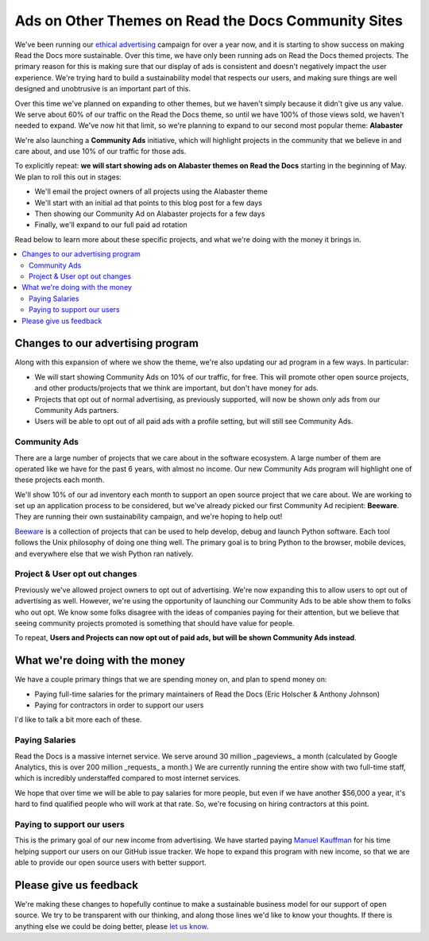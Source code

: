 .. post::
   :tags: advertising, community, updates, community ads

Ads on Other Themes on Read the Docs Community Sites
====================================================

We've been running our `ethical advertising <http://docs.readthedocs.io/en/latest/ethical-advertising.html>`_ campaign for over a year now,
and it is starting to show success on making Read the Docs more sustainable. 
Over this time,
we have only been running ads on Read the Docs themed projects.
The primary reason for this is making sure that our display of ads is consistent and doesn't negatively impact the user experience.
We're trying hard to build a sustainability model that respects our users,
and making sure things are well designed and unobtrusive is an important part of this.

Over this time we've planned on expanding to other themes,
but we haven't simply because it didn't give us any value.
We serve about 60% of our traffic on the Read the Docs theme,
so until we have 100% of those views sold,
we haven't needed to expand.
We've now hit that limit,
so we're planning to expand to our second most popular theme:
**Alabaster**

We're also launching a **Community Ads** initiative,
which will highlight projects in the community that we believe in and care about,
and use 10% of our traffic for those ads.

To explicitly repeat:
**we will start showing ads on Alabaster themes on Read the Docs** starting in the beginning of May.
We plan to roll this out in stages:

* We'll email the project owners of all projects using the Alabaster theme
* We'll start with an initial ad that points to this blog post for a few days
* Then showing our Community Ad on Alabaster projects for a few days
* Finally, we'll expand to our full paid ad rotation

Read below to learn more about these specific projects,
and what we're doing with the money it brings in.

.. contents::
   :local:


Changes to our advertising program
----------------------------------

Along with this expansion of where we show the theme,
we're also updating our ad program in a few ways.
In particular:

* We will start showing Community Ads on 10% of our traffic, for free. This will promote other open source projects, and other products/projects that we think are important, but don't have money for ads.
* Projects that opt out of normal advertising, as previously supported, will now be shown *only* ads from our Community Ads partners.
* Users will be able to opt out of all paid ads with a profile setting, but will still see Community Ads.

Community Ads
~~~~~~~~~~~~~

There are a large number of projects that we care about in the software ecosystem. A large number of them are operated like we have for the past 6 years, with almost no income. Our new Community Ads program will highlight one of these projects each month.

We'll show 10% of our ad inventory each month to support an open source project that we care about.
We are working to set up an application process to be considered,
but we've already picked our first Community Ad recipient: **Beeware**.
They are running their own sustainability campaign,
and we're hoping to help out!

`Beeware <http://pybee.org/>`_ is a collection of projects that can be used to help develop, debug and launch Python software. Each tool follows the Unix philosophy of doing one thing well. The primary goal is to bring Python to the browser, mobile devices, and everywhere else that we wish Python ran natively. 

Project & User opt out changes
~~~~~~~~~~~~~~~~~~~~~~~~~~~~~~

Previously we've allowed project owners to opt out of advertising. We're now expanding this to allow users to opt out of advertising as well.
However,
we're using the opportunity of launching our Community Ads to be able show them to folks who out opt.
We know some folks disagree with the ideas of companies paying for their attention,
but we believe that seeing community projects promoted is something that should have value for people.

To repeat,
**Users and Projects can now opt out of paid ads, but will be shown Community Ads instead**.


What we're doing with the money
-------------------------------

We have a couple primary things that we are spending money on,
and plan to spend money on:

* Paying full-time salaries for the primary maintainers of Read the Docs (Eric Holscher & Anthony Johnson)
* Paying for contractors in order to support our users

I'd like to talk a bit more each of these.

Paying Salaries
~~~~~~~~~~~~~~~

Read the Docs is a massive internet service.
We serve around 30 million _pageviews_ a month (calculated by Google Analytics, this is over 200 million _requests_ a month.)
We are currently running the entire show with two full-time staff,
which is incredibly understaffed compared to most internet services.

We hope that over time we will be able to pay salaries for more people,
but even if we have another $56,000 a year,
it's hard to find qualified people who will work at that rate.
So,
we're focusing on hiring contractors at this point.

Paying to support our users
~~~~~~~~~~~~~~~~~~~~~~~~~~~

This is the primary goal of our new income from advertising.
We have started paying `Manuel Kauffman <https://github.com/humitos>`_ for his time helping support our users on our GitHub issue tracker.
We hope to expand this program with new income,
so that we are able to provide our open source users with better support.

Please give us feedback
-----------------------

We're making these changes to hopefully continue to make a sustainable business model for our support of open source.
We try to be transparent with our thinking,
and along those lines we'd like to know your thoughts.
If there is anything else we could be doing better,
please `let us know <mailto:rev@readthedocs.org>`_.
